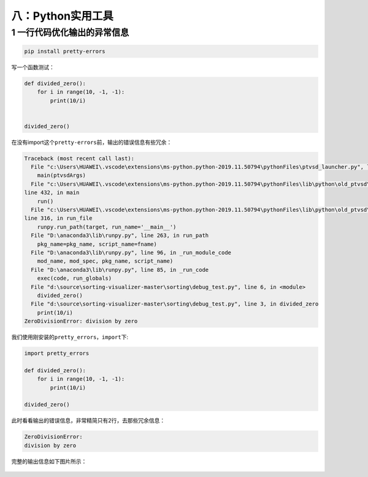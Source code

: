 八：Python实用工具
==================

.. _header-n2210:

1 一行代码优化输出的异常信息
----------------------------

.. code:: python

   pip install pretty-errors

写一个函数测试：

.. code:: python

   def divided_zero():
       for i in range(10, -1, -1):
           print(10/i)


   divided_zero()

在没有import这个\ ``pretty-errors``\ 前，输出的错误信息有些冗余：

.. code:: python

   Traceback (most recent call last):
     File "c:\Users\HUAWEI\.vscode\extensions\ms-python.python-2019.11.50794\pythonFiles\ptvsd_launcher.py", line 43, in <module>
       main(ptvsdArgs)
     File "c:\Users\HUAWEI\.vscode\extensions\ms-python.python-2019.11.50794\pythonFiles\lib\python\old_ptvsd\ptvsd\__main__.py",
   line 432, in main
       run()
     File "c:\Users\HUAWEI\.vscode\extensions\ms-python.python-2019.11.50794\pythonFiles\lib\python\old_ptvsd\ptvsd\__main__.py",
   line 316, in run_file
       runpy.run_path(target, run_name='__main__')
     File "D:\anaconda3\lib\runpy.py", line 263, in run_path
       pkg_name=pkg_name, script_name=fname)
     File "D:\anaconda3\lib\runpy.py", line 96, in _run_module_code
       mod_name, mod_spec, pkg_name, script_name)
     File "D:\anaconda3\lib\runpy.py", line 85, in _run_code
       exec(code, run_globals)
     File "d:\source\sorting-visualizer-master\sorting\debug_test.py", line 6, in <module>
       divided_zero()
     File "d:\source\sorting-visualizer-master\sorting\debug_test.py", line 3, in divided_zero
       print(10/i)
   ZeroDivisionError: division by zero

我们使用刚安装的\ ``pretty_errors``\ ，\ ``import``\ 下:

.. code:: python

   import pretty_errors

   def divided_zero():
       for i in range(10, -1, -1):
           print(10/i)

   divided_zero()

此时看看输出的错误信息，非常精简只有2行，去那些冗余信息：

.. code:: python

   ZeroDivisionError:
   division by zero

完整的输出信息如下图片所示：

.. figure:: D:\source\python-small-examples\tmp\img\image-20200104103849047.png
   :alt: 

.. _header-n2223:

